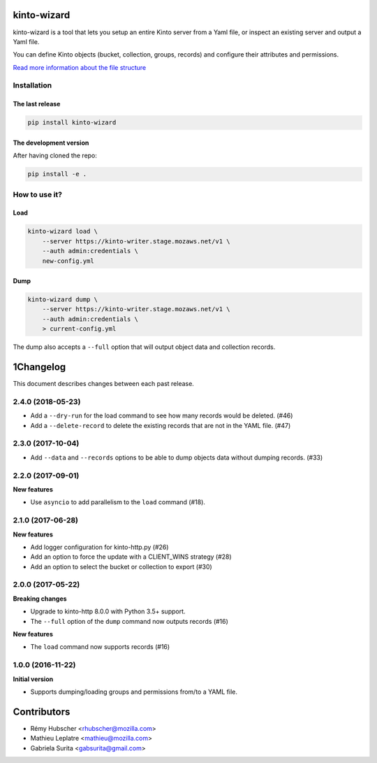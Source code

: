 kinto-wizard
============

|pypi| |ci| |coverage|

.. |pypi| image:: https://img.shields.io/pypi/v/kinto-wizard.svg
    :target: https://pypi.python.org/pypi/kinto-wizard
.. |ci| image:: https://travis-ci.org/Kinto/kinto-wizard.svg?branch=master
    :target: https://travis-ci.org/Kinto/kinto-wizard
.. |coverage| image:: https://coveralls.io/repos/github/Kinto/kinto-wizard/badge.svg?branch=master
    :target: https://coveralls.io/github/Kinto/kinto-wizard?branch=master

kinto-wizard is a tool that lets you setup an entire Kinto server from
a Yaml file, or inspect an existing server and output a Yaml file.

You can define Kinto objects (bucket, collection, groups, records)
and configure their attributes and permissions.

`Read more information about the file structure <https://github.com/Kinto/kinto/wiki/Handling-permission-on-a-Kinto-Server>`_


Installation
------------

The last release
~~~~~~~~~~~~~~~~

.. code-block:: bash

    pip install kinto-wizard


The development version
~~~~~~~~~~~~~~~~~~~~~~~

After having cloned the repo:

.. code-block:: bash

    pip install -e .


How to use it?
--------------

Load
~~~~

.. code-block:: bash

    kinto-wizard load \
        --server https://kinto-writer.stage.mozaws.net/v1 \
        --auth admin:credentials \
        new-config.yml

Dump
~~~~

.. code-block:: bash

    kinto-wizard dump \
        --server https://kinto-writer.stage.mozaws.net/v1 \
        --auth admin:credentials \
        > current-config.yml

The dump also accepts a ``--full`` option that will output object data and collection
records.


1Changelog
=========

This document describes changes between each past release.

2.4.0 (2018-05-23)
------------------

- Add a ``--dry-run`` for the load command to see how many records
  would be deleted. (#46)
- Add a ``--delete-record`` to delete the existing records that are
  not in the YAML file. (#47)


2.3.0 (2017-10-04)
------------------

- Add ``--data`` and ``--records`` options to be able to dump objects
  data without dumping records. (#33)


2.2.0 (2017-09-01)
------------------

**New features**

- Use ``asyncio`` to add parallelism to the ``load`` command (#18).


2.1.0 (2017-06-28)
------------------

**New features**

- Add logger configuration for kinto-http.py (#26)
- Add an option to force the update with a CLIENT_WINS strategy (#28)
- Add an option to select the bucket or collection to export (#30)


2.0.0 (2017-05-22)
------------------

**Breaking changes**

- Upgrade to kinto-http 8.0.0 with Python 3.5+ support.
- The ``--full`` option of the ``dump`` command now outputs records (#16)

**New features**

- The ``load`` command now supports records (#16)


1.0.0 (2016-11-22)
------------------

**Initial version**

- Supports dumping/loading groups and permissions from/to a YAML file.


Contributors
============

* Rémy Hubscher <rhubscher@mozilla.com>
* Mathieu Leplatre <mathieu@mozilla.com>
* Gabriela Surita <gabsurita@gmail.com>


